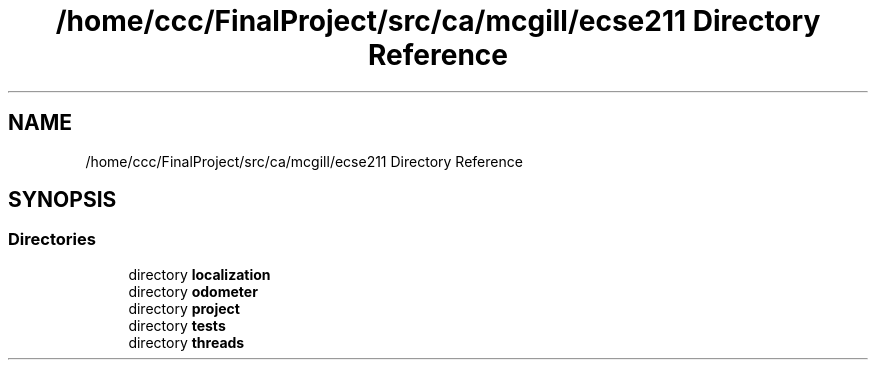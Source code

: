 .TH "/home/ccc/FinalProject/src/ca/mcgill/ecse211 Directory Reference" 3 "Wed Nov 28 2018" "Version 1.0" "ECSE211 - Fall 2018 - Final Project" \" -*- nroff -*-
.ad l
.nh
.SH NAME
/home/ccc/FinalProject/src/ca/mcgill/ecse211 Directory Reference
.SH SYNOPSIS
.br
.PP
.SS "Directories"

.in +1c
.ti -1c
.RI "directory \fBlocalization\fP"
.br
.ti -1c
.RI "directory \fBodometer\fP"
.br
.ti -1c
.RI "directory \fBproject\fP"
.br
.ti -1c
.RI "directory \fBtests\fP"
.br
.ti -1c
.RI "directory \fBthreads\fP"
.br
.in -1c
